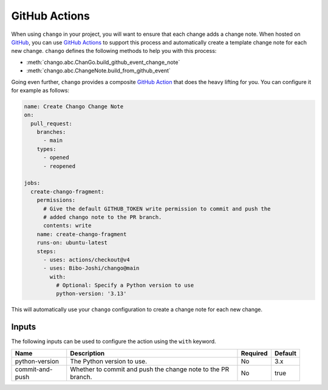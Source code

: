 .. _action:

GitHub Actions
==============

When using ``chango`` in your project, you will want to ensure that each change adds a change note.
When hosted on `GitHub <https://github.com>`_, you can use `GitHub Actions <https://github.com/features/actions>`_ to support this process and automatically create a template change note for each new change.
``chango`` defines the following methods to help you with this process:

* :meth:`chango.abc.ChanGo.build_github_event_change_note`
* :meth:`chango.abc.ChangeNote.build_from_github_event`

Going even further, ``chango`` provides a composite `GitHub Action <https://github.com/marketplace/actions/chango>`_ that does the heavy lifting for you.
You can configure it for example as follows:

.. code:: yaml

    name: Create Chango Change Note
    on:
      pull_request:
        branches:
          - main
        types:
          - opened
          - reopened

    jobs:
      create-chango-fragment:
        permissions:
          # Give the default GITHUB_TOKEN write permission to commit and push the
          # added chango note to the PR branch.
          contents: write
        name: create-chango-fragment
        runs-on: ubuntu-latest
        steps:
          - uses: actions/checkout@v4
          - uses: Bibo-Joshi/chango@main
            with:
              # Optional: Specify a Python version to use
              python-version: '3.13'

This will automatically use your ``chango`` configuration to create a change note for each new change.

Inputs
------

The following inputs can be used to configure the action using the ``with`` keyword.

.. list-table::
   :width: 95%
   :align: left
   :header-rows: 1

   * - Name
     - Description
     - Required
     - Default
   * - python-version
     - The Python version to use.
     - No
     - 3.x
   * - commit-and-push
     - Whether to commit and push the change note to the PR branch.
     - No
     - true